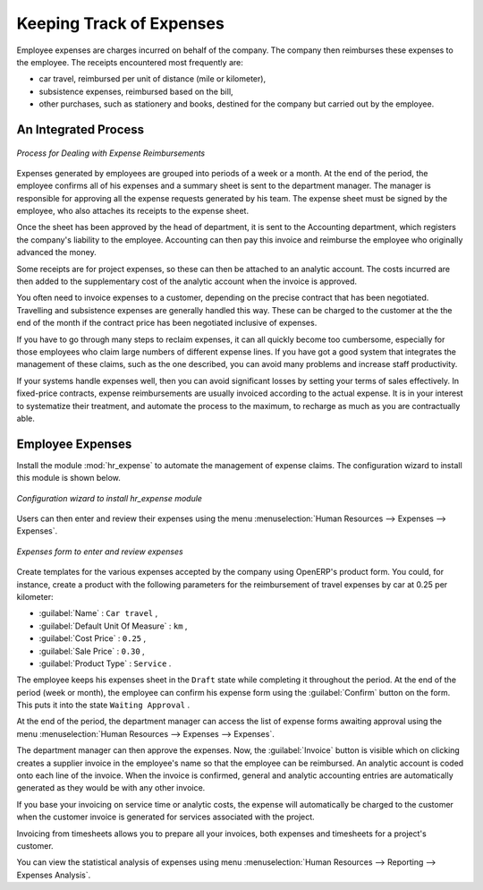 
Keeping Track of Expenses
=========================

Employee expenses are charges incurred on behalf of the company. The company then reimburses these
expenses to the employee. The receipts encountered most frequently are:

* car travel, reimbursed per unit of distance (mile or kilometer),

* subsistence expenses, reimbursed based on the bill,

* other purchases, such as stationery and books, destined for the company but carried out by the
  employee.

An Integrated Process
---------------------

.. figure::  images/service_expense_workflow.png
   :scale: 75
   :align: center

   *Process for Dealing with Expense Reimbursements*

Expenses generated by employees are grouped into periods of a week or a month. At the end of the
period, the employee confirms all of his expenses and a summary sheet is sent to the department
manager. The manager is responsible for approving all the expense requests generated by his team.
The expense sheet must be signed by the employee, who also attaches its receipts to the expense sheet.

Once the sheet has been approved by the head of department, it is sent to the Accounting department, which registers the
company's liability to the employee. Accounting can then pay this invoice and reimburse the employee
who originally advanced the money.

Some receipts are for project expenses, so these can then be attached to an analytic account. The
costs incurred are then added to the supplementary cost of the analytic account when the invoice is
approved.

You often need to invoice expenses to a customer, depending on the precise contract that has been
negotiated. Travelling and subsistence expenses are generally handled this way. These can be
charged to the customer at the the end of the month if the contract price has been negotiated inclusive of
expenses.

If you have to go through many steps to reclaim expenses, it can all quickly become too cumbersome,
especially for those employees who claim large numbers of different expense lines. If you have got a
good system that integrates the management of these claims, such as the one described, you can avoid
many problems and increase staff productivity.

If your systems handle expenses well, then you can avoid significant losses by setting your terms of
sales effectively. In fixed-price contracts, expense reimbursements are usually invoiced according to
the actual expense. It is in your interest to systematize their treatment, and automate the process
to the maximum, to recharge as much as you are contractually able.

Employee Expenses
-----------------

.. index::
   single: module; hr_expense

Install the module :mod:`hr_expense` to automate the management of expense claims.
The configuration wizard to install this module is shown below.

.. figure::  images/config_wiz_expenses.png
   :scale: 75
   :align: center

   *Configuration wizard to install hr_expense module*

Users can then enter and review their expenses using the menu :menuselection:`Human Resources --> Expenses --> Expenses`.

.. figure::  images/employee_expenses.png
   :scale: 75
   :align: center

   *Expenses form to enter and review expenses*

Create templates for the various expenses accepted by the company using OpenERP's
product form. You could, for instance, create a product with the following parameters for the
reimbursement of travel expenses by car at 0.25 per kilometer:

*  :guilabel:`Name` : \ ``Car travel``\  ,

*  :guilabel:`Default Unit Of Measure` : \ ``km``\  ,

*  :guilabel:`Cost Price` : \ ``0.25``\  ,

*  :guilabel:`Sale Price` : \ ``0.30``\  ,

*  :guilabel:`Product Type` : \ ``Service``\  .

The employee keeps his expenses sheet in the \ ``Draft``\   state while completing it throughout the
period. At the end of the period (week or month), the employee can confirm his expense form using the
:guilabel:`Confirm` button on the form. This puts it into the state \ ``Waiting Approval``\  .

At the end of the period, the department manager can access the list of expense forms awaiting
approval using the menu :menuselection:`Human Resources --> Expenses --> Expenses`.

The department manager can then approve the expenses. Now, the :guilabel:`Invoice` button is visible which on clicking creates a supplier invoice
in the employee's name so that the employee can be reimbursed. An analytic account is coded onto
each line of the invoice. When the invoice is confirmed, general and analytic accounting entries are
automatically generated as they would be with any other invoice.

If you base your invoicing on service time or analytic costs, the expense will
automatically be charged to the customer when the customer invoice is generated for services
associated with the project.

Invoicing from timesheets allows you to prepare all your invoices, both
expenses and timesheets for a project's customer.

You can view the statistical analysis of expenses using menu  :menuselection:`Human Resources --> Reporting --> Expenses Analysis`.

.. Copyright © Open Object Press. All rights reserved.

.. You may take electronic copy of this publication and distribute it if you don't
.. change the content. You can also print a copy to be read by yourself only.

.. We have contracts with different publishers in different countries to sell and
.. distribute paper or electronic based versions of this book (translated or not)
.. in bookstores. This helps to distribute and promote the OpenERP product. It
.. also helps us to create incentives to pay contributors and authors using author
.. rights of these sales.

.. Due to this, grants to translate, modify or sell this book are strictly
.. forbidden, unless Tiny SPRL (representing Open Object Press) gives you a
.. written authorisation for this.

.. Many of the designations used by manufacturers and suppliers to distinguish their
.. products are claimed as trademarks. Where those designations appear in this book,
.. and Open Object Press was aware of a trademark claim, the designations have been
.. printed in initial capitals.

.. While every precaution has been taken in the preparation of this book, the publisher
.. and the authors assume no responsibility for errors or omissions, or for damages
.. resulting from the use of the information contained herein.

.. Published by Open Object Press, Grand Rosière, Belgium


